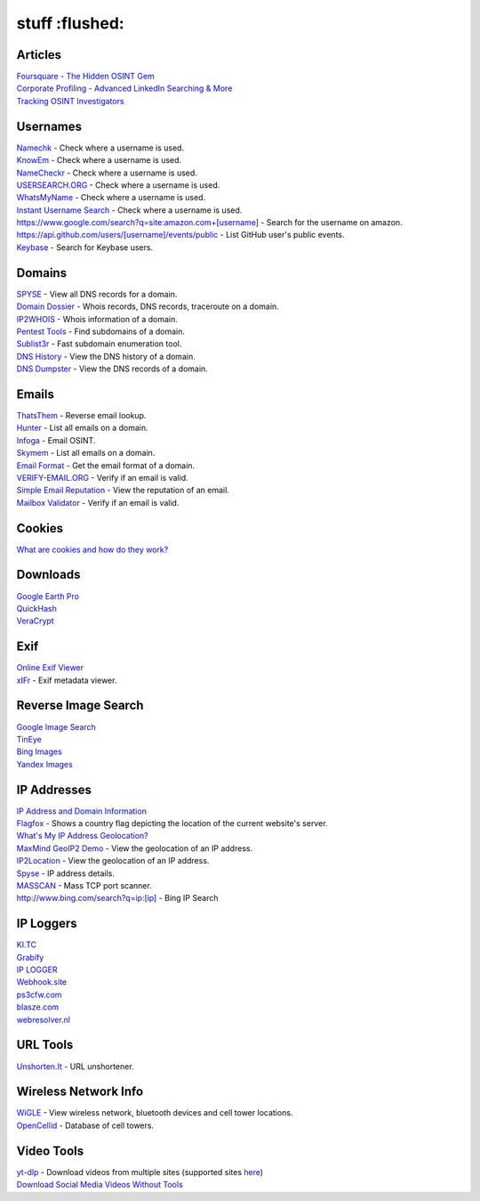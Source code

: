stuff :flushed:
=====

Articles
------------
| `Foursquare - The Hidden OSINT Gem <https://www.osintcombine.com/post/foursquare-the-hidden-osint-gem>`_
| `Corporate Profiling - Advanced LinkedIn Searching & More <https://www.osintcombine.com/post/corporate-profiling-advanced-linkedin-searching-more>`_
| `Tracking OSINT Investigators <https://www.secjuice.com/tracking-osint-hunters/>`_

Usernames
------------
| `Namechk <https://namechk.com/>`_ - Check where a username is used.
| `KnowEm <https://knowem.com/>`_ - Check where a username is used.
| `NameCheckr <https://www.namecheckr.com/>`_ - Check where a username is used.
| `USERSEARCH.ORG <https://usersearch.org/index.php>`_ - Check where a username is used.
| `WhatsMyName <https://github.com/WebBreacher/WhatsMyName>`_ - Check where a username is used.
| `Instant Username Search <https://instantusername.com/#/>`_ - Check where a username is used.
| `<https://www.google.com/search?q=site:amazon.com+[username]>`_ - Search for the username on amazon.
| `<https://api.github.com/users/[username]/events/public>`_ - List GitHub user's public events.
| `Keybase <https://keybase.io/>`_ - Search for Keybase users.

Domains
-----------
| `SPYSE <https://spyse.com/tools/dns-lookup>`_ - View all DNS records for a domain.
| `Domain Dossier <https://centralops.net/co/DomainDossier.aspx>`_ - Whois records, DNS records, traceroute on a domain.
| `IP2WHOIS <https://www.ip2whois.com/>`_ - Whois information of a domain.
| `Pentest Tools <https://pentest-tools.com/information-gathering/find-subdomains-of-domain>`_ - Find subdomains of a domain.
| `Sublist3r <https://github.com/aboul3la/Sublist3r>`_ - Fast subdomain enumeration tool.
| `DNS History <http://dnshistory.org/>`_ - View the DNS history of a domain.
| `DNS Dumpster <https://dnsdumpster.com/>`_ - View the DNS records of a domain.

Emails
------------
| `ThatsThem <https://thatsthem.com/reverse-email-lookup>`_ - Reverse email lookup.
| `Hunter <https://hunter.io>`_ - List all emails on a domain.
| `Infoga <https://github.com/m4ll0k/infoga>`_ - Email OSINT.
| `Skymem <https://www.skymem.info/>`_ - List all emails on a domain.
| `Email Format <https://www.email-format.com/>`_ - Get the email format of a domain.
| `VERIFY-EMAIL.ORG <https://verify-email.org/>`_ - Verify if an email is valid.
| `Simple Email Reputation <https://emailrep.io/>`_ - View the reputation of an email.
| `Mailbox Validator <https://www.mailboxvalidator.com/demo>`_ - Verify if an email is valid.

Cookies
------------
| `What are cookies and how do they work? <https://osint.tools/pdf/cookies.pdf>`_

Downloads
------------
| `Google Earth Pro <https://www.google.co.uk/intl/en_uk/earth/download/thanks.html#os=windows#version=pro#usagestats=no#updater=yes>`_
| `QuickHash <https://www.quickhash-gui.org/downloads/>`_
| `VeraCrypt <https://www.veracrypt.fr/en/Downloads.html>`_

Exif
------------
| `Online Exif Viewer <http://exif-viewer.com/>`_
| `xIFr <https://addons.mozilla.org/en-US/firefox/addon/xifr/>`_ - Exif metadata viewer.

Reverse Image Search
------------
| `Google Image Search <https://images.google.com/>`_
| `TinEye <https://tineye.com/>`_
| `Bing Images <https://www.bing.com/visualsearch>`_
| `Yandex Images <https://yandex.com/images/>`_

IP Addresses
------------
| `IP Address and Domain Information <https://addons.mozilla.org/en-US/firefox/addon/ip-address-and-domain-info/>`_
| `Flagfox <https://addons.mozilla.org/en-US/firefox/addon/flagfox/>`_ - Shows a country flag depicting the location of the current website's server.
| `What's My IP Address Geolocation? <https://geotargetly.com/my-ip-geolocation>`_
| `MaxMind GeoIP2 Demo <https://www.maxmind.com/en/home>`_ - View the geolocation of an IP address.
| `IP2Location <https://www.ip2location.com/demo>`_ - View the geolocation of an IP address.
| `Spyse <https://spyse.com/tools/ip-lookup>`_ - IP address details.
| `MASSCAN <https://github.com/robertdavidgraham/masscan>`_ - Mass TCP port scanner.
| `<http://www.bing.com/search?q=ip:[ip]>`_ - Bing IP Search

IP Loggers
------------
| `KI.TC <https://ki.tc/>`_
| `Grabify <https://grabify.link/>`_
| `IP LOGGER <https://iplogger.org/>`_
| `Webhook.site <https://webhook.site/>`_
| `ps3cfw.com <https://ps3cfw.com/iplog.php>`_
| `blasze.com <https://blasze.com/>`_
| `webresolver.nl <https://webresolver.nl/tools/iplogger>`_

URL Tools
------------
| `Unshorten.It <https://unshorten.it/>`_ - URL unshortener.

Wireless Network Info
-----------
| `WiGLE <https://wigle.net/>`_ - View wireless network, bluetooth devices and cell tower locations.
| `OpenCellid <https://opencellid.org/>`_ - Database of cell towers.

Video Tools
------------
| `yt-dlp <https://github.com/yt-dlp/yt-dlp>`_ - Download videos from multiple sites (supported sites `here <https://github.com/yt-dlp/yt-dlp/blob/master/supportedsites.md>`_)
| `Download Social Media Videos Without Tools <https://www.osintcombine.com/post/download-social-media-videos-without-tools#>`_
